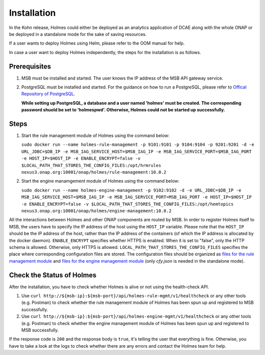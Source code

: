 .. This work is licensed under a Creative Commons Attribution 4.0 International License.


Installation
------------

In the Kohn release, Holmes could either be deployed as an analytics application of DCAE along with the whole ONAP or be deployed in a standalone mode for the sake of saving resources.

If a user wants to deploy Holmes using Helm, please refer to the OOM manual for help.

In case a user want to deploy Holmes independently, the steps for the installation is as follows.

Prerequisites
^^^^^^^^^^^^^

#. MSB must be installed and started. The user knows the IP address of the MSB API gateway service.
#. PostgreSQL must be installed and started. For the guidance on how to run a PostgreSQL, please refer to `Offical Repository of PostgreSQL <https://hub.docker.com/_/postgres/>`_.

   **While setting up PostgreSQL, a database and a user named 'holmes' must be created. The corresponding password shuold be set to 'holmespwd'. Otherwise, Holmes could not be started up successfully.**

Steps
^^^^^

#. Start the rule management module of Holmes using the command below:

   ``sudo docker run --name holmes-rule-management -p 9101:9101 -p 9104:9104 -p 9201:9201 -d -e URL_JDBC=$DB_IP -e MSB_IAG_SERVICE_HOST=$MSB_IAG_IP -e MSB_IAG_SERVICE_PORT=$MSB_IAG_PORT -e HOST_IP=$HOST_IP -e ENABLE_ENCRYPT=false -v $LOCAL_PATH_THAT_STORES_THE_CONFIG_FILES:/opt/hrmrules nexus3.onap.org:10001/onap/holmes/rule-management:10.0.2``

#. Start the engine manamgement module of Holmes using the command below:

   ``sudo docker run --name holmes-engine-management -p 9102:9102 -d -e URL_JDBC=$DB_IP -e MSB_IAG_SERVICE_HOST=$MSB_IAG_IP -e MSB_IAG_SERVICE_PORT=MSB_IAG_PORT -e HOST_IP=$HOST_IP -e ENABLE_ENCRYPT=false -v $LOCAL_PATH_THAT_STORES_THE_CONFIG_FILES:/opt/hemtopics  nexus3.onap.org:10001/onap/holmes/engine-management:10.0.2``

All the interactions between Holmes and other ONAP components are routed by MSB. In order to register Holmes itself to MSB, the users have to specify the IP address of the host using the ``HOST_IP`` variable. Please note that the ``HOST_IP`` should be the IP address of the host, rather than the IP address of the containers (of which the IP address is allocated by the docker daemon).
``ENABLE_ENCRYPT`` specifies whether HTTPS is enabled. When it is set to "false", only the HTTP schema is allowed. Otherwise, only HTTPS is allowed. ``LOCAL_PATH_THAT_STORES_THE_CONFIG_FILES`` specifies the place where corresponding configuration files are stored. The configuration files should be organized as `files for the rule management module <https://gerrit.onap.org/r/gitweb?p=oom.git;a=tree;f=kubernetes/holmes/components/holmes-rule-mgmt/resources/rules;h=e3071f02c0143bd5774967bd7148d73afeb8a17c;hb=HEAD>`_ and `files for the engine management module <https://gerrit.onap.org/r/gitweb?p=oom.git;a=tree;f=kubernetes/holmes/components/holmes-engine-mgmt/resources/config;h=6a43bc35fa56731379956da08f766aa8d0abdd53;hb=HEAD>`_ (only *cfy.json* is needed in the standalone mode).

Check the Status of Holmes
^^^^^^^^^^^^^^^^^^^^^^^^^^

After the installation, you have to check whether Holmes is alive or not using the health-check API.

#. Use ``curl http://${msb-ip}:${msb-port}/api/holmes-rule-mgmt/v1/healthcheck`` or any other tools (e.g. Postman) to check whether the rule management module of Holmes has been spun up and registered to MSB successfully.

#. Use ``curl http://${msb-ip}:${msb-port}/api/holmes-engine-mgmt/v1/healthcheck`` or any other tools (e.g. Postman) to check whether the engine management module of Holmes has been spun up and registered to MSB successfully.

If the response code is ``200`` and the response body is ``true``, it's telling the user that everything is fine. Otherwise, you have to take a look at the logs to check whether there are any errors and contact the Holmes team for help.

